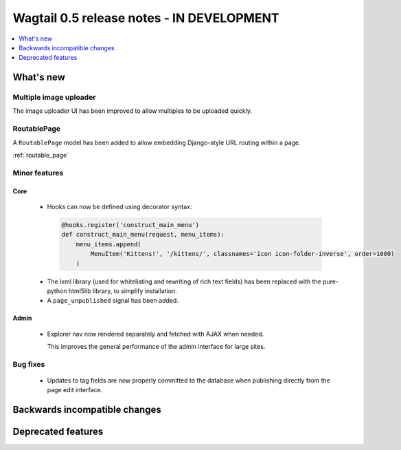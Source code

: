 ==========================================
Wagtail 0.5 release notes - IN DEVELOPMENT
==========================================

.. contents::
    :local:
    :depth: 1


What's new
==========

Multiple image uploader
~~~~~~~~~~~~~~~~~~~~~~~

The image uploader UI has been improved to allow multiples to be uploaded quickly.


RoutablePage
~~~~~~~~~~~~

A ``RoutablePage`` model has been added to allow embedding Django-style URL routing within a page.

:ref:`routable_page`


Minor features
~~~~~~~~~~~~~~

Core
----

 * Hooks can now be defined using decorator syntax:

  .. code-block:: python

    @hooks.register('construct_main_menu')
    def construct_main_menu(request, menu_items):
        menu_items.append(
            MenuItem('Kittens!', '/kittens/', classnames='icon icon-folder-inverse', order=1000)
        )

 * The lxml library (used for whitelisting and rewriting of rich text fields) has been replaced with the pure-python html5lib library, to simplify installation.
 * A ``page_unpublished`` signal has been added.


Admin
-----

 * Explorer nav now rendered separately and fetched with AJAX when needed.

   This improves the general performance of the admin interface for large sites.


Bug fixes
~~~~~~~~~

 * Updates to tag fields are now properly committed to the database when publishing directly from the page edit interface.


Backwards incompatible changes
==============================


Deprecated features
===================
